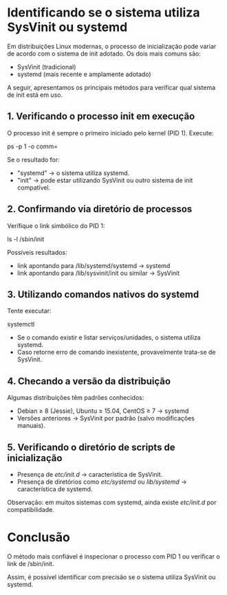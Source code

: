 * Identificando se o sistema utiliza SysVinit ou systemd

Em distribuições Linux modernas, o processo de inicialização pode variar de acordo com o sistema de init adotado.  
Os dois mais comuns são:
- SysVinit (tradicional)
- systemd (mais recente e amplamente adotado)

A seguir, apresentamos os principais métodos para verificar qual sistema de init está em uso.

** 1. Verificando o processo init em execução
O processo init é sempre o primeiro iniciado pelo kernel (PID 1).  
Execute:

  ps -p 1 -o comm=

Se o resultado for:
- "systemd" → o sistema utiliza systemd.
- "init" → pode estar utilizando SysVinit ou outro sistema de init compatível.

** 2. Confirmando via diretório de processos
Verifique o link simbólico do PID 1:

  ls -l /sbin/init

Possíveis resultados:
- link apontando para /lib/systemd/systemd → systemd
- link apontando para /lib/sysvinit/init ou similar → SysVinit

** 3. Utilizando comandos nativos do systemd
Tente executar:

  systemctl

- Se o comando existir e listar serviços/unidades, o sistema utiliza systemd.
- Caso retorne erro de comando inexistente, provavelmente trata-se de SysVinit.

** 4. Checando a versão da distribuição
Algumas distribuições têm padrões conhecidos:
- Debian ≥ 8 (Jessie), Ubuntu ≥ 15.04, CentOS ≥ 7 → systemd
- Versões anteriores → SysVinit por padrão (salvo modificações manuais).

** 5. Verificando o diretório de scripts de inicialização
- Presença de /etc/init.d/ → característica de SysVinit.
- Presença de diretórios como /etc/systemd/ ou /lib/systemd/ → característica de systemd.
Observação: em muitos sistemas com systemd, ainda existe /etc/init.d/ por compatibilidade.

* Conclusão
O método mais confiável é inspecionar o processo com PID 1 ou verificar o link de /sbin/init.  

Assim, é possível identificar com precisão se o sistema utiliza SysVinit ou systemd.

